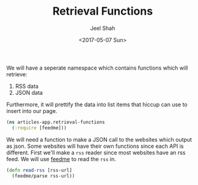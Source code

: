 #+TITLE: Retrieval Functions
#+DATE: <2017-05-07 Sun>
#+AUTHOR: Jeel Shah

We will have a seperate namespace which contains functions which will retrieve:
  1. RSS data
  2. JSON data

Furthermore, it will prettify the data into list items that hiccup can use to
insert into our page.

#+BEGIN_SRC clojure :tangle yes
  (ns articles-app.retrieval-functions
    (:require [feedme]))
#+END_SRC

We will need a function to make a JSON call to the websites which output as
json. Some websites will have their own functions since each API is different.
First we'll make a ~rss~ reader since most websites have an rss feed. We will
use [[https://github.com/tebeka/feedme][feedme]] to read the ~rss~ in.

#+BEGIN_SRC clojure :tangle yes
  (defn read-rss [rss-url]
    (feedme/parse rss-url))
#+END_SRC
